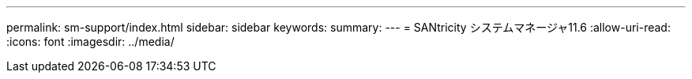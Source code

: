 ---
permalink: sm-support/index.html 
sidebar: sidebar 
keywords:  
summary:  
---
= SANtricity システムマネージャ11.6
:allow-uri-read: 
:icons: font
:imagesdir: ../media/


